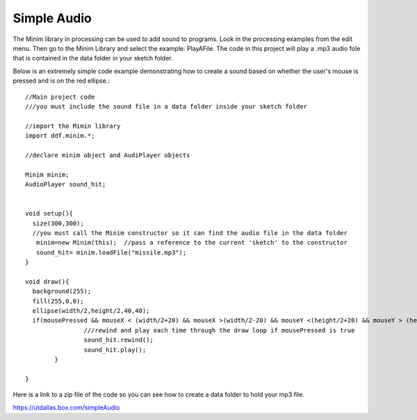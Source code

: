 .. _simpleAudio:

=============
Simple Audio
=============

The Minim library in processing can be used to add sound to programs.  Look in the processing 
examples from the edit menu.  Then go to the Minim Library and select the example: PlayAFile.  
The code in this project will play a .mp3 audio fole that is contained in the data folder 
in your sketch folder.  

Below is an extremely simple code example demonstrating how to create a sound based on 
whether the user's mouse is pressed and is on the red ellipse.::

	//Main project code
	///you must include the sound file in a data folder inside your sketch folder

	//import the Mimin library
	import ddf.minim.*;

	//declare minim object and AudiPlayer objects

	Minim minim;
	AudioPlayer sound_hit;


	void setup(){
	  size(300,300);
	  //you must call the Minim constructor so it can find the audio file in the data folder
	   minim=new Minim(this);  //pass a reference to the current 'sketch' to the constructor
	   sound_hit= minim.loadFile("missile.mp3"); 
	}

	void draw(){
	  background(255);
	  fill(255,0,0);
	  ellipse(width/2,height/2,40,40);
	  if(mousePressed && mouseX < (width/2+20) && mouseX >(width/2-20) && mouseY <(height/2+20) && mouseY > (height/2-20)){
			///rewind and play each time through the draw loop if mousePressed is true
			sound_hit.rewind();
			sound_hit.play();
		}
   
	}  



Here is a link to a zip file of the code so you can see how to create a data folder to hold
your mp3 file.

https://utdallas.box.com/simpleAudio

